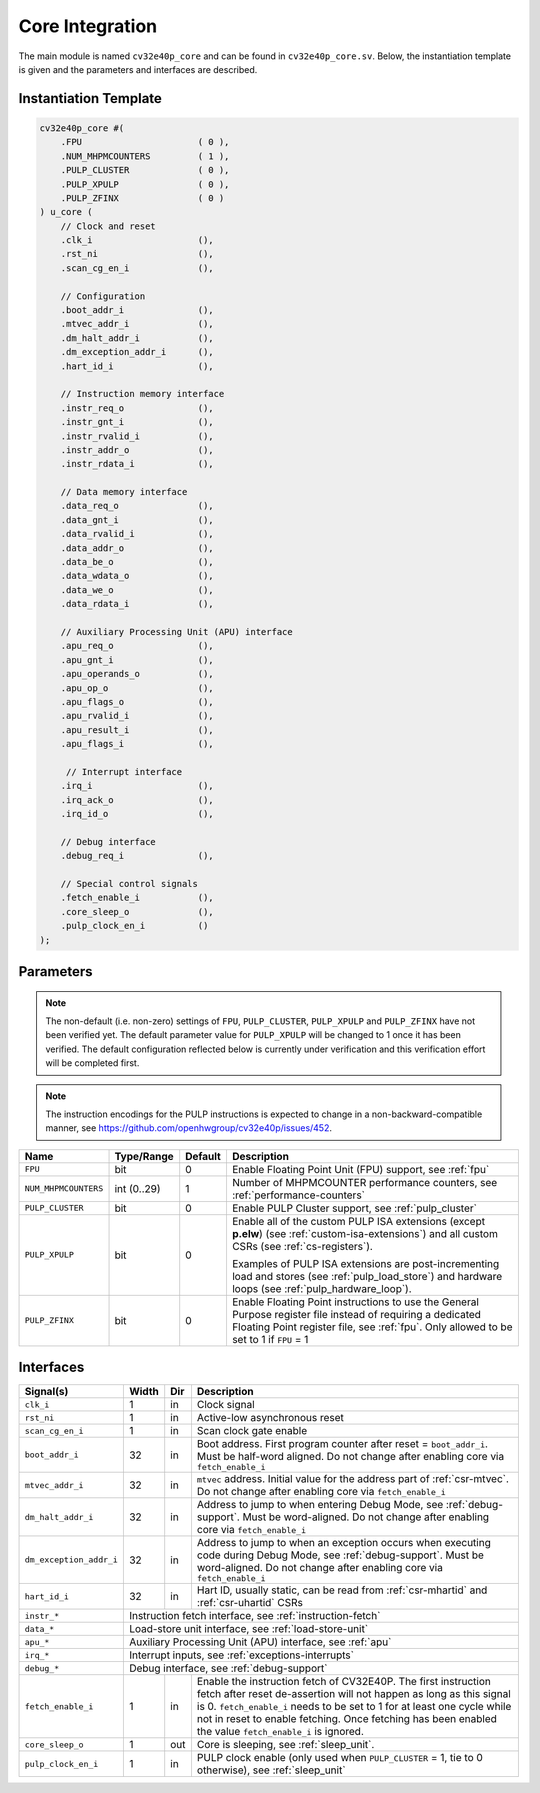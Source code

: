 .. _core-integration:

Core Integration
================

The main module is named ``cv32e40p_core`` and can be found in ``cv32e40p_core.sv``.
Below, the instantiation template is given and the parameters and interfaces are described.

Instantiation Template
----------------------

.. code-block:: verilog

  cv32e40p_core #(
      .FPU                      ( 0 ),
      .NUM_MHPMCOUNTERS         ( 1 ),
      .PULP_CLUSTER             ( 0 ),
      .PULP_XPULP               ( 0 ),
      .PULP_ZFINX               ( 0 )
  ) u_core (
      // Clock and reset
      .clk_i                    (),
      .rst_ni                   (),
      .scan_cg_en_i             (),

      // Configuration
      .boot_addr_i              (),
      .mtvec_addr_i             (),
      .dm_halt_addr_i           (),
      .dm_exception_addr_i      (),
      .hart_id_i                (),

      // Instruction memory interface
      .instr_req_o              (),
      .instr_gnt_i              (),
      .instr_rvalid_i           (),
      .instr_addr_o             (),
      .instr_rdata_i            (),

      // Data memory interface
      .data_req_o               (),
      .data_gnt_i               (),
      .data_rvalid_i            (),
      .data_addr_o              (),
      .data_be_o                (),
      .data_wdata_o             (),
      .data_we_o                (),
      .data_rdata_i             (),

      // Auxiliary Processing Unit (APU) interface
      .apu_req_o                (),
      .apu_gnt_i                (),
      .apu_operands_o           (),
      .apu_op_o                 (),
      .apu_flags_o              (),
      .apu_rvalid_i             (),
      .apu_result_i             (),
      .apu_flags_i              (),

       // Interrupt interface
      .irq_i                    (),
      .irq_ack_o                (),
      .irq_id_o                 (),

      // Debug interface
      .debug_req_i              (),

      // Special control signals
      .fetch_enable_i           (),
      .core_sleep_o             (),
      .pulp_clock_en_i          ()
  );

Parameters
----------

.. note::

   The non-default (i.e. non-zero) settings of ``FPU``, ``PULP_CLUSTER``, ``PULP_XPULP`` and ``PULP_ZFINX`` have not
   been verified yet. The default parameter value for ``PULP_XPULP`` will be changed to 1 once it has been verified.
   The default configuration reflected below is currently under verification and this verification effort will be
   completed first.

.. note::
   The instruction encodings for the PULP instructions is expected to change in a non-backward-compatible manner, 
   see https://github.com/openhwgroup/cv32e40p/issues/452.

+------------------------------+-------------+------------+-----------------------------------------------------------------+
| Name                         | Type/Range  | Default    | Description                                                     |
+==============================+=============+============+=================================================================+
| ``FPU``                      | bit         | 0          | Enable Floating Point Unit (FPU) support, see :ref:`fpu`        |
+------------------------------+-------------+------------+-----------------------------------------------------------------+
| ``NUM_MHPMCOUNTERS``         | int (0..29) | 1          | Number of MHPMCOUNTER performance counters, see                 |
|                              |             |            | :ref:`performance-counters`                                     |
+------------------------------+-------------+------------+-----------------------------------------------------------------+
| ``PULP_CLUSTER``             | bit         | 0          | Enable PULP Cluster support, see :ref:`pulp_cluster`            |
+------------------------------+-------------+------------+-----------------------------------------------------------------+
| ``PULP_XPULP``               | bit         | 0          | Enable all of the custom PULP ISA extensions (except **p.elw**) |
|                              |             |            | (see :ref:`custom-isa-extensions`) and all custom CSRs          |
|                              |             |            | (see :ref:`cs-registers`).                                      |
|                              |             |            |                                                                 |
|                              |             |            | Examples of PULP ISA                                            |
|                              |             |            | extensions are post-incrementing load and stores                |
|                              |             |            | (see :ref:`pulp_load_store`) and hardware loops                 |
|                              |             |            | (see :ref:`pulp_hardware_loop`).                                |
|                              |             |            |                                                                 |
+------------------------------+-------------+------------+-----------------------------------------------------------------+
| ``PULP_ZFINX``               | bit         | 0          | Enable Floating Point instructions to use the General Purpose   |
|                              |             |            | register file instead of requiring a dedicated Floating Point   |
|                              |             |            | register file, see :ref:`fpu`. Only allowed to be set to 1      |
|                              |             |            | if ``FPU`` = 1                                                  |
+------------------------------+-------------+------------+-----------------------------------------------------------------+

Interfaces
----------

+-------------------------+-------------------------+-----+--------------------------------------------+
| Signal(s)               | Width                   | Dir | Description                                |
+=========================+=========================+=====+============================================+
| ``clk_i``               | 1                       | in  | Clock signal                               |
+-------------------------+-------------------------+-----+--------------------------------------------+
| ``rst_ni``              | 1                       | in  | Active-low asynchronous reset              |
+-------------------------+-------------------------+-----+--------------------------------------------+
| ``scan_cg_en_i``        | 1                       | in  | Scan clock gate enable                     |
+-------------------------+-------------------------+-----+--------------------------------------------+
| ``boot_addr_i``         | 32                      | in  | Boot address. First program counter after  |
|                         |                         |     | reset = ``boot_addr_i``. Must be half-word |
|                         |                         |     | aligned. Do not change after enabling core |
|                         |                         |     | via ``fetch_enable_i``                     |
+-------------------------+-------------------------+-----+--------------------------------------------+
| ``mtvec_addr_i``        | 32                      | in  | ``mtvec`` address. Initial value for the   |
|                         |                         |     | address part of :ref:`csr-mtvec`.          |
|                         |                         |     | Do not change after enabling core          |
|                         |                         |     | via ``fetch_enable_i``                     |
+-------------------------+-------------------------+-----+--------------------------------------------+
| ``dm_halt_addr_i``      | 32                      | in  | Address to jump to when entering Debug     |
|                         |                         |     | Mode, see :ref:`debug-support`. Must be    |
|                         |                         |     | word-aligned. Do not change after enabling |
|                         |                         |     | core via ``fetch_enable_i``                |
+-------------------------+-------------------------+-----+--------------------------------------------+
| ``dm_exception_addr_i`` | 32                      | in  | Address to jump to when an exception       |
|                         |                         |     | occurs when executing code during Debug    |
|                         |                         |     | Mode, see :ref:`debug-support`. Must be    |
|                         |                         |     | word-aligned. Do not change after enabling |
|                         |                         |     | core via ``fetch_enable_i``                |
+-------------------------+-------------------------+-----+--------------------------------------------+
| ``hart_id_i``           | 32                      | in  | Hart ID, usually static, can be read from  |
|                         |                         |     | :ref:`csr-mhartid` and :ref:`csr-uhartid`  |
|                         |                         |     | CSRs                                       |
+-------------------------+-------------------------+-----+--------------------------------------------+
| ``instr_*``             | Instruction fetch interface, see :ref:`instruction-fetch`                  |
+-------------------------+----------------------------------------------------------------------------+
| ``data_*``              | Load-store unit interface, see :ref:`load-store-unit`                      |
+-------------------------+----------------------------------------------------------------------------+
| ``apu_*``               | Auxiliary Processing Unit (APU) interface, see :ref:`apu`                  |
+-------------------------+----------------------------------------------------------------------------+
| ``irq_*``               | Interrupt inputs, see :ref:`exceptions-interrupts`                         |
+-------------------------+----------------------------------------------------------------------------+
| ``debug_*``             | Debug interface, see :ref:`debug-support`                                  |
+-------------------------+-------------------------+-----+--------------------------------------------+
| ``fetch_enable_i``      | 1                       | in  | Enable the instruction fetch of CV32E40P.  |
|                         |                         |     | The first instruction fetch after reset    |
|                         |                         |     | de-assertion will not happen as long as    |
|                         |                         |     | this signal is 0. ``fetch_enable_i`` needs |
|                         |                         |     | to be set to 1 for at least one cycle      |
|                         |                         |     | while not in reset to enable fetching.     |
|                         |                         |     | Once fetching has been enabled the value   |
|                         |                         |     | ``fetch_enable_i`` is ignored.             |
+-------------------------+-------------------------+-----+--------------------------------------------+
| ``core_sleep_o``        | 1                       | out | Core is sleeping, see :ref:`sleep_unit`.   |
+-------------------------+-------------------------+-----+--------------------------------------------+
| ``pulp_clock_en_i``     | 1                       | in  | PULP clock enable (only used when          |
|                         |                         |     | ``PULP_CLUSTER`` = 1, tie to 0 otherwise), |
|                         |                         |     | see :ref:`sleep_unit`                      |
+-------------------------+-------------------------+-----+--------------------------------------------+
